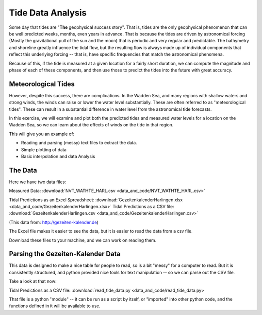 ==================
Tide Data Analysis
==================

Some day that tides are "**The** geophysical success story". That is, tides are the only geophysical phenomenon that can be well predicted weeks, months, even years in advance. That is because the tides are driven by astronomical forcing (Mostly the gravitational pull of the sun and the moon) that is periodic and very regular and predictable.  The bathymetry and shoreline greatly influence the tidal flow, but the resulting flow is always made up of individual components that reflect this underlying forcing -- that is, have specific frequencies that match the astronomical phenomena.

Because of this, if the tide is measured at a given location for a fairly short duration, we can compute the magnitude and phase of each of these components, and then use those to predict the tides into the future with great accuracy.


Meteorological Tides
--------------------

However, despite this success, there are complications.  In the Wadden Sea, and many regions with shallow waters and strong winds, the winds can raise or lower the water level substantially. These are often referred to as "meteorological tides". These can result in a substantial difference in water level from the astronomical tide forecasts.

In this exercise, we will examine and plot both the predicted tides and measured water levels for a location on the Wadden Sea, so we can learn about the effects of winds on the tide in that region.

This will give you an example of:

* Reading and parsing (messy) text files to extract the data.
* Simple plotting of data
* Basic interpolation and data Analysis

The Data
--------

Here we have two data files:

Measured Data: :download:`NVT_WATHTE_HARL.csv <data_and_code/NVT_WATHTE_HARL.csv>`

Tidal Predictions as an Excel Spreadsheet: :download:`GezeitenkalenderHarlingen.xlsx <data_and_code/GezeitenkalenderHarlingen.xlsx>`
Tidal Predictions as a CSV file: :download:`GezeitenkalenderHarlingen.csv <data_and_code/GezeitenkalenderHarlingen.csv>`

(This data from: http://gezeiten-kalender.de)

The Excel file makes it easier to see the data, but it is easier to read the data from a csv file.

Download these files to your machine, and we can work on reading them.


Parsing the Gezeiten-Kalender Data
----------------------------------

This data is designed to make a nice table for people to read, so is a bit
"messy" for a computer to read. But it is consistently structured, and python provided nice tools for text manipulation -- so we can parse out the CSV file.

Take a look at that now:

Tidal Predictions as a CSV file: :download:`read_tide_data.py <data_and_code/read_tide_data.py>

That file is a python "module" -- it can be run as a script by itself, or "imported" into other python code, and the functions defined in it will be available to use.





